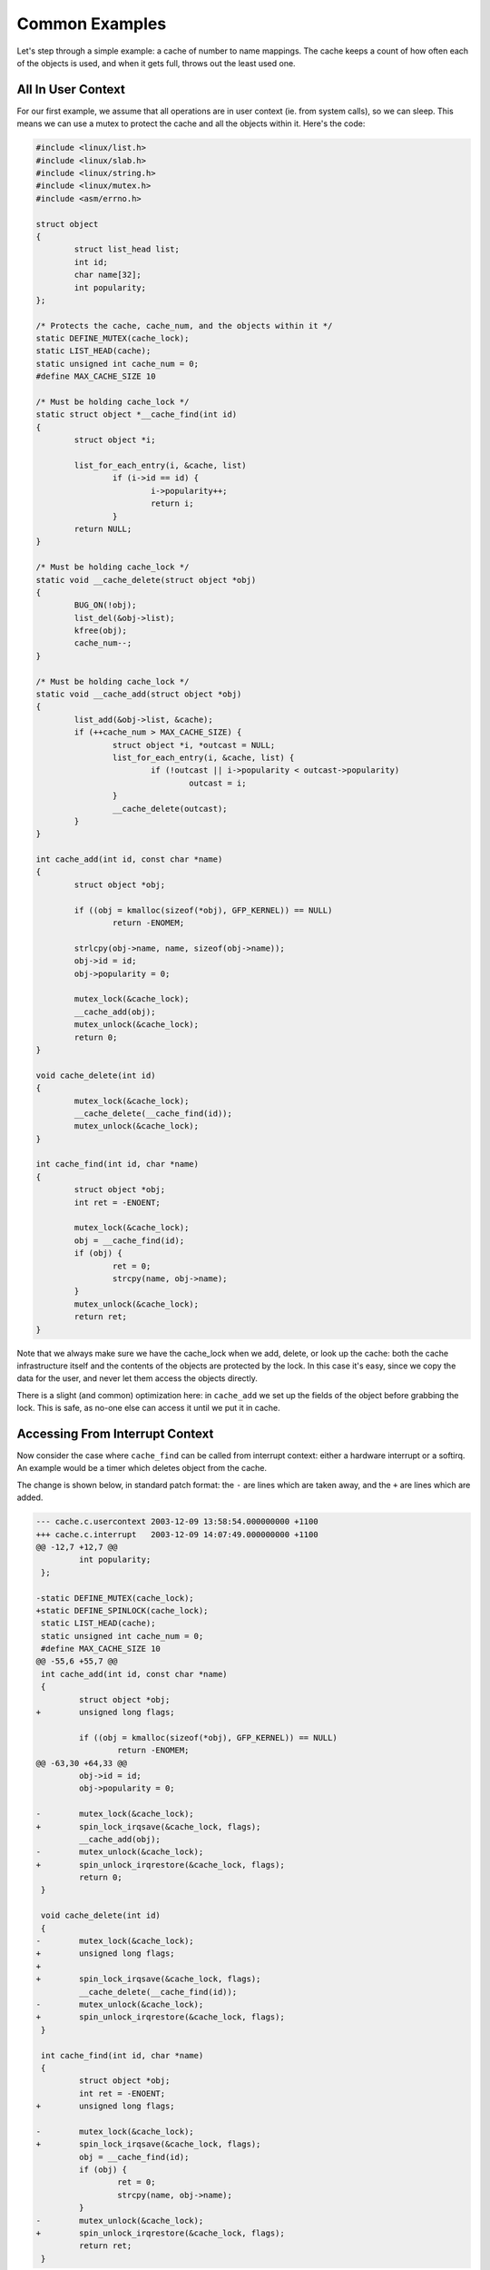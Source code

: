 
.. _Examples:

===============
Common Examples
===============

Let's step through a simple example: a cache of number to name mappings. The cache keeps a count of how often each of the objects is used, and when it gets full, throws out the
least used one.


.. _examples-usercontext:

All In User Context
===================

For our first example, we assume that all operations are in user context (ie. from system calls), so we can sleep. This means we can use a mutex to protect the cache and all the
objects within it. Here's the code:


.. code-block:: c

    #include <linux/list.h>
    #include <linux/slab.h>
    #include <linux/string.h>
    #include <linux/mutex.h>
    #include <asm/errno.h>

    struct object
    {
            struct list_head list;
            int id;
            char name[32];
            int popularity;
    };

    /* Protects the cache, cache_num, and the objects within it */
    static DEFINE_MUTEX(cache_lock);
    static LIST_HEAD(cache);
    static unsigned int cache_num = 0;
    #define MAX_CACHE_SIZE 10

    /* Must be holding cache_lock */
    static struct object *__cache_find(int id)
    {
            struct object *i;

            list_for_each_entry(i, &cache, list)
                    if (i->id == id) {
                            i->popularity++;
                            return i;
                    }
            return NULL;
    }

    /* Must be holding cache_lock */
    static void __cache_delete(struct object *obj)
    {
            BUG_ON(!obj);
            list_del(&obj->list);
            kfree(obj);
            cache_num--;
    }

    /* Must be holding cache_lock */
    static void __cache_add(struct object *obj)
    {
            list_add(&obj->list, &cache);
            if (++cache_num > MAX_CACHE_SIZE) {
                    struct object *i, *outcast = NULL;
                    list_for_each_entry(i, &cache, list) {
                            if (!outcast || i->popularity < outcast->popularity)
                                    outcast = i;
                    }
                    __cache_delete(outcast);
            }
    }

    int cache_add(int id, const char *name)
    {
            struct object *obj;

            if ((obj = kmalloc(sizeof(*obj), GFP_KERNEL)) == NULL)
                    return -ENOMEM;

            strlcpy(obj->name, name, sizeof(obj->name));
            obj->id = id;
            obj->popularity = 0;

            mutex_lock(&cache_lock);
            __cache_add(obj);
            mutex_unlock(&cache_lock);
            return 0;
    }

    void cache_delete(int id)
    {
            mutex_lock(&cache_lock);
            __cache_delete(__cache_find(id));
            mutex_unlock(&cache_lock);
    }

    int cache_find(int id, char *name)
    {
            struct object *obj;
            int ret = -ENOENT;

            mutex_lock(&cache_lock);
            obj = __cache_find(id);
            if (obj) {
                    ret = 0;
                    strcpy(name, obj->name);
            }
            mutex_unlock(&cache_lock);
            return ret;
    }

Note that we always make sure we have the cache_lock when we add, delete, or look up the cache: both the cache infrastructure itself and the contents of the objects are protected
by the lock. In this case it's easy, since we copy the data for the user, and never let them access the objects directly.

There is a slight (and common) optimization here: in ``cache_add`` we set up the fields of the object before grabbing the lock. This is safe, as no-one else can access it until we
put it in cache.


.. _examples-interrupt:

Accessing From Interrupt Context
================================

Now consider the case where ``cache_find`` can be called from interrupt context: either a hardware interrupt or a softirq. An example would be a timer which deletes object from the
cache.

The change is shown below, in standard patch format: the ``-`` are lines which are taken away, and the ``+`` are lines which are added.


.. code-block:: c

    --- cache.c.usercontext 2003-12-09 13:58:54.000000000 +1100
    +++ cache.c.interrupt   2003-12-09 14:07:49.000000000 +1100
    @@ -12,7 +12,7 @@
             int popularity;
     };

    -static DEFINE_MUTEX(cache_lock);
    +static DEFINE_SPINLOCK(cache_lock);
     static LIST_HEAD(cache);
     static unsigned int cache_num = 0;
     #define MAX_CACHE_SIZE 10
    @@ -55,6 +55,7 @@
     int cache_add(int id, const char *name)
     {
             struct object *obj;
    +        unsigned long flags;

             if ((obj = kmalloc(sizeof(*obj), GFP_KERNEL)) == NULL)
                     return -ENOMEM;
    @@ -63,30 +64,33 @@
             obj->id = id;
             obj->popularity = 0;

    -        mutex_lock(&cache_lock);
    +        spin_lock_irqsave(&cache_lock, flags);
             __cache_add(obj);
    -        mutex_unlock(&cache_lock);
    +        spin_unlock_irqrestore(&cache_lock, flags);
             return 0;
     }

     void cache_delete(int id)
     {
    -        mutex_lock(&cache_lock);
    +        unsigned long flags;
    +
    +        spin_lock_irqsave(&cache_lock, flags);
             __cache_delete(__cache_find(id));
    -        mutex_unlock(&cache_lock);
    +        spin_unlock_irqrestore(&cache_lock, flags);
     }

     int cache_find(int id, char *name)
     {
             struct object *obj;
             int ret = -ENOENT;
    +        unsigned long flags;

    -        mutex_lock(&cache_lock);
    +        spin_lock_irqsave(&cache_lock, flags);
             obj = __cache_find(id);
             if (obj) {
                     ret = 0;
                     strcpy(name, obj->name);
             }
    -        mutex_unlock(&cache_lock);
    +        spin_unlock_irqrestore(&cache_lock, flags);
             return ret;
     }

Note that the ``spin_lock_irqsave`` will turn off interrupts if they are on, otherwise does nothing (if we are already in an interrupt handler), hence these functions are safe to
call from any context.

Unfortunately, ``cache_add`` calls ``kmalloc`` with the ``GFP_KERNEL`` flag, which is only legal in user context. I have assumed that ``cache_add`` is still only called in user
context, otherwise this should become a parameter to ``cache_add``.


.. _examples-refcnt:

Exposing Objects Outside This File
==================================

If our objects contained more information, it might not be sufficient to copy the information in and out: other parts of the code might want to keep pointers to these objects, for
example, rather than looking up the id every time. This produces two problems.

The first problem is that we use the ``cache_lock`` to protect objects: we'd need to make this non-static so the rest of the code can use it. This makes locking trickier, as it is
no longer all in one place.

The second problem is the lifetime problem: if another structure keeps a pointer to an object, it presumably expects that pointer to remain valid. Unfortunately, this is only
guaranteed while you hold the lock, otherwise someone might call ``cache_delete`` and even worse, add another object, re-using the same address.

As there is only one lock, you can't hold it forever: no-one else would get any work done.

The solution to this problem is to use a reference count: everyone who has a pointer to the object increases it when they first get the object, and drops the reference count when
they're finished with it. Whoever drops it to zero knows it is unused, and can actually delete it.

Here is the code:


.. code-block:: c

    --- cache.c.interrupt   2003-12-09 14:25:43.000000000 +1100
    +++ cache.c.refcnt  2003-12-09 14:33:05.000000000 +1100
    @@ -7,6 +7,7 @@
     struct object
     {
             struct list_head list;
    +        unsigned int refcnt;
             int id;
             char name[32];
             int popularity;
    @@ -17,6 +18,35 @@
     static unsigned int cache_num = 0;
     #define MAX_CACHE_SIZE 10

    +static void __object_put(struct object *obj)
    +{
    +        if (--obj->refcnt == 0)
    +                kfree(obj);
    +}
    +
    +static void __object_get(struct object *obj)
    +{
    +        obj->refcnt++;
    +}
    +
    +void object_put(struct object *obj)
    +{
    +        unsigned long flags;
    +
    +        spin_lock_irqsave(&cache_lock, flags);
    +        __object_put(obj);
    +        spin_unlock_irqrestore(&cache_lock, flags);
    +}
    +
    +void object_get(struct object *obj)
    +{
    +        unsigned long flags;
    +
    +        spin_lock_irqsave(&cache_lock, flags);
    +        __object_get(obj);
    +        spin_unlock_irqrestore(&cache_lock, flags);
    +}
    +
     /* Must be holding cache_lock */
     static struct object *__cache_find(int id)
     {
    @@ -35,6 +65,7 @@
     {
             BUG_ON(!obj);
             list_del(&obj->list);
    +        __object_put(obj);
             cache_num--;
     }

    @@ -63,6 +94,7 @@
             strlcpy(obj->name, name, sizeof(obj->name));
             obj->id = id;
             obj->popularity = 0;
    +        obj->refcnt = 1; /* The cache holds a reference */

             spin_lock_irqsave(&cache_lock, flags);
             __cache_add(obj);
    @@ -79,18 +111,15 @@
             spin_unlock_irqrestore(&cache_lock, flags);
     }

    -int cache_find(int id, char *name)
    +struct object *cache_find(int id)
     {
             struct object *obj;
    -        int ret = -ENOENT;
             unsigned long flags;

             spin_lock_irqsave(&cache_lock, flags);
             obj = __cache_find(id);
    -        if (obj) {
    -                ret = 0;
    -                strcpy(name, obj->name);
    -        }
    +        if (obj)
    +                __object_get(obj);
             spin_unlock_irqrestore(&cache_lock, flags);
    -        return ret;
    +        return obj;
     }

We encapsulate the reference counting in the standard 'get' and 'put' functions. Now we can return the object itself from ``cache_find`` which has the advantage that the user can
now sleep holding the object (eg. to ``copy_to_user`` to name to userspace).

The other point to note is that I said a reference should be held for every pointer to the object: thus the reference count is 1 when first inserted into the cache. In some
versions the framework does not hold a reference count, but they are more complicated.


.. _examples-refcnt-atomic:

Using Atomic Operations For The Reference Count
===============================================

In practice, ``atomic_t`` would usually be used for ``refcnt``. There are a number of atomic operations defined in ``include/asm/atomic.h``: these are guaranteed to be seen
atomically from all CPUs in the system, so no lock is required. In this case, it is simpler than using spinlocks, although for anything non-trivial using spinlocks is clearer. The
``atomic_inc`` and ``atomic_dec_and_test`` are used instead of the standard increment and decrement operators, and the lock is no longer used to protect the reference count itself.


.. code-block:: c

    --- cache.c.refcnt  2003-12-09 15:00:35.000000000 +1100
    +++ cache.c.refcnt-atomic   2003-12-11 15:49:42.000000000 +1100
    @@ -7,7 +7,7 @@
     struct object
     {
             struct list_head list;
    -        unsigned int refcnt;
    +        atomic_t refcnt;
             int id;
             char name[32];
             int popularity;
    @@ -18,33 +18,15 @@
     static unsigned int cache_num = 0;
     #define MAX_CACHE_SIZE 10

    -static void __object_put(struct object *obj)
    -{
    -        if (--obj->refcnt == 0)
    -                kfree(obj);
    -}
    -
    -static void __object_get(struct object *obj)
    -{
    -        obj->refcnt++;
    -}
    -
     void object_put(struct object *obj)
     {
    -        unsigned long flags;
    -
    -        spin_lock_irqsave(&cache_lock, flags);
    -        __object_put(obj);
    -        spin_unlock_irqrestore(&cache_lock, flags);
    +        if (atomic_dec_and_test(&obj->refcnt))
    +                kfree(obj);
     }

     void object_get(struct object *obj)
     {
    -        unsigned long flags;
    -
    -        spin_lock_irqsave(&cache_lock, flags);
    -        __object_get(obj);
    -        spin_unlock_irqrestore(&cache_lock, flags);
    +        atomic_inc(&obj->refcnt);
     }

     /* Must be holding cache_lock */
    @@ -65,7 +47,7 @@
     {
             BUG_ON(!obj);
             list_del(&obj->list);
    -        __object_put(obj);
    +        object_put(obj);
             cache_num--;
     }

    @@ -94,7 +76,7 @@
             strlcpy(obj->name, name, sizeof(obj->name));
             obj->id = id;
             obj->popularity = 0;
    -        obj->refcnt = 1; /* The cache holds a reference */
    +        atomic_set(&obj->refcnt, 1); /* The cache holds a reference */

             spin_lock_irqsave(&cache_lock, flags);
             __cache_add(obj);
    @@ -119,7 +101,7 @@
             spin_lock_irqsave(&cache_lock, flags);
             obj = __cache_find(id);
             if (obj)
    -                __object_get(obj);
    +                object_get(obj);
             spin_unlock_irqrestore(&cache_lock, flags);
             return obj;
     }


.. _examples-lock-per-obj:

Protecting The Objects Themselves
=================================

In these examples, we assumed that the objects (except the reference counts) never changed once they are created. If we wanted to allow the name to change, there are three
possibilities:

-  You can make ``cache_lock`` non-static, and tell people to grab that lock before changing the name in any object.

-  You can provide a ``cache_obj_rename`` which grabs this lock and changes the name for the caller, and tell everyone to use that function.

-  You can make the ``cache_lock`` protect only the cache itself, and use another lock to protect the name.

Theoretically, you can make the locks as fine-grained as one lock for every field, for every object. In practice, the most common variants are:

-  One lock which protects the infrastructure (the ``cache`` list in this example) and all the objects. This is what we have done so far.

-  One lock which protects the infrastructure (including the list pointers inside the objects), and one lock inside the object which protects the rest of that object.

-  Multiple locks to protect the infrastructure (eg. one lock per hash chain), possibly with a separate per-object lock.

Here is the "lock-per-object" implementation:


.. code-block:: c

    --- cache.c.refcnt-atomic   2003-12-11 15:50:54.000000000 +1100
    +++ cache.c.perobjectlock   2003-12-11 17:15:03.000000000 +1100
    @@ -6,11 +6,17 @@

     struct object
     {
    +        /* These two protected by cache_lock. */
             struct list_head list;
    +        int popularity;
    +
             atomic_t refcnt;
    +
    +        /* Doesn't change once created. */
             int id;
    +
    +        spinlock_t lock; /* Protects the name */
             char name[32];
    -        int popularity;
     };

     static DEFINE_SPINLOCK(cache_lock);
    @@ -77,6 +84,7 @@
             obj->id = id;
             obj->popularity = 0;
             atomic_set(&obj->refcnt, 1); /* The cache holds a reference */
    +        spin_lock_init(&obj->lock);

             spin_lock_irqsave(&cache_lock, flags);
             __cache_add(obj);

Note that I decide that the ``popularity`` count should be protected by the ``cache_lock`` rather than the per-object lock: this is because it (like the ``struct list_head`` inside
the object) is logically part of the infrastructure. This way, I don't need to grab the lock of every object in ``__cache_add`` when seeking the least popular.

I also decided that the ``id`` member is unchangeable, so I don't need to grab each object lock in ``__cache_find()`` to examine the ``id``: the object lock is only used by a
caller who wants to read or write the ``name`` field.

Note also that I added a comment describing what data was protected by which locks. This is extremely important, as it describes the runtime behavior of the code, and can be hard
to gain from just reading. And as Alan Cox says, “Lock data, not code”.
